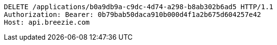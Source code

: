 [source,http,options="nowrap"]
----
DELETE /applications/b0a9db9a-c9dc-4d74-a298-b8ab302b6ad5 HTTP/1.1
Authorization: Bearer: 0b79bab50daca910b000d4f1a2b675d604257e42
Host: api.breezie.com

----